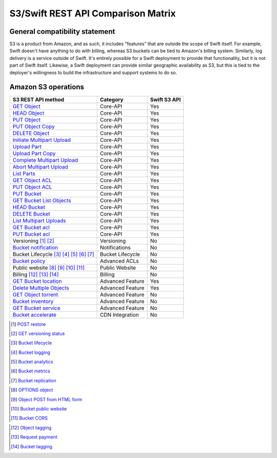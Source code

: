 S3/Swift REST API Comparison Matrix
===================================

General compatibility statement
-------------------------------

S3 is a product from Amazon, and as such, it includes "features" that
are  outside the scope of Swift itself. For example, Swift doesn't
have anything to do with billing, whereas S3 buckets can be tied to
Amazon's billing system. Similarly, log delivery is a service outside
of Swift. It's entirely possible for a Swift deployment to provide that
functionality, but it is not part of Swift itself. Likewise, a Swift
deployment can provide similar geographic availability as S3, but this
is tied to the deployer's willingness to build the infrastructure and
support systems to do so.

Amazon S3 operations
---------------------

+-------------------------------------------+------------------+--------------+
| S3 REST API method                        | Category         | Swift S3 API |
+===========================================+==================+==============+
| `GET Object`_                             | Core-API         | Yes          |
+-------------------------------------------+------------------+--------------+
| `HEAD Object`_                            | Core-API         | Yes          |
+-------------------------------------------+------------------+--------------+
| `PUT Object`_                             | Core-API         | Yes          |
+-------------------------------------------+------------------+--------------+
| `PUT Object Copy`_                        | Core-API         | Yes          |
+-------------------------------------------+------------------+--------------+
| `DELETE Object`_                          | Core-API         | Yes          |
+-------------------------------------------+------------------+--------------+
| `Initiate Multipart Upload`_              | Core-API         | Yes          |
+-------------------------------------------+------------------+--------------+
| `Upload Part`_                            | Core-API         | Yes          |
+-------------------------------------------+------------------+--------------+
| `Upload Part Copy`_                       | Core-API         | Yes          |
+-------------------------------------------+------------------+--------------+
| `Complete Multipart Upload`_              | Core-API         | Yes          |
+-------------------------------------------+------------------+--------------+
| `Abort Multipart Upload`_                 | Core-API         | Yes          |
+-------------------------------------------+------------------+--------------+
| `List Parts`_                             | Core-API         | Yes          |
+-------------------------------------------+------------------+--------------+
| `GET Object ACL`_                         | Core-API         | Yes          |
+-------------------------------------------+------------------+--------------+
| `PUT Object ACL`_                         | Core-API         | Yes          |
+-------------------------------------------+------------------+--------------+
| `PUT Bucket`_                             | Core-API         | Yes          |
+-------------------------------------------+------------------+--------------+
| `GET Bucket List Objects`_                | Core-API         | Yes          |
+-------------------------------------------+------------------+--------------+
| `HEAD Bucket`_                            | Core-API         | Yes          |
+-------------------------------------------+------------------+--------------+
| `DELETE Bucket`_                          | Core-API         | Yes          |
+-------------------------------------------+------------------+--------------+
| `List Multipart Uploads`_                 | Core-API         | Yes          |
+-------------------------------------------+------------------+--------------+
| `GET Bucket acl`_                         | Core-API         | Yes          |
+-------------------------------------------+------------------+--------------+
| `PUT Bucket acl`_                         | Core-API         | Yes          |
+-------------------------------------------+------------------+--------------+
| Versioning [#]_ [#]_                      | Versioning       | No           |
+-------------------------------------------+------------------+--------------+
| `Bucket notification`_                    | Notifications    | No           |
+-------------------------------------------+------------------+--------------+
| Bucket Lifecycle [#]_ [#]_ [#]_ [#]_ [#]_ | Bucket Lifecycle | No           |
+-------------------------------------------+------------------+--------------+
| `Bucket policy`_                          | Advanced ACLs    | No           |
+-------------------------------------------+------------------+--------------+
| Public website [#]_ [#]_ [#]_ [#]_        | Public Website   | No           |
+-------------------------------------------+------------------+--------------+
| Billing [#]_ [#]_ [#]_                    | Billing          | No           |
+-------------------------------------------+------------------+--------------+
| `GET Bucket location`_                    | Advanced Feature | Yes          |
+-------------------------------------------+------------------+--------------+
| `Delete Multiple Objects`_                | Advanced Feature | Yes          |
+-------------------------------------------+------------------+--------------+
| `GET Object torrent`_                     | Advanced Feature | No           |
+-------------------------------------------+------------------+--------------+
| `Bucket inventory`_                       | Advanced Feature | No           |
+-------------------------------------------+------------------+--------------+
| `GET Bucket service`_                     | Advanced Feature | No           |
+-------------------------------------------+------------------+--------------+
| `Bucket accelerate`_                      | CDN Integration  | No           |
+-------------------------------------------+------------------+--------------+

.. _GET Object: http://docs.amazonwebservices.com/AmazonS3/latest/API/RESTObjectGET.html
.. _HEAD Object: http://docs.amazonwebservices.com/AmazonS3/latest/API/RESTObjectHEAD.html
.. _PUT Object: http://docs.amazonwebservices.com/AmazonS3/latest/API/RESTObjectPUT.html
.. _PUT Object Copy: http://docs.amazonwebservices.com/AmazonS3/latest/API/RESTObjectCOPY.html
.. _DELETE Object: http://docs.amazonwebservices.com/AmazonS3/latest/API/RESTObjectDELETE.html
.. _Initiate Multipart Upload: http://docs.amazonwebservices.com/AmazonS3/latest/API/mpUploadInitiate.html
.. _Upload Part: http://docs.amazonwebservices.com/AmazonS3/latest/API/mpUploadUploadPart.html
.. _Upload Part Copy: http://docs.amazonwebservices.com/AmazonS3/latest/API/mpUploadUploadPartCopy.html
.. _Complete Multipart Upload: http://docs.amazonwebservices.com/AmazonS3/latest/API/mpUploadComplete.html
.. _Abort Multipart Upload: http://docs.amazonwebservices.com/AmazonS3/latest/API/mpUploadAbort.html
.. _List Parts: http://docs.amazonwebservices.com/AmazonS3/latest/API/mpUploadListParts.html
.. _GET Object ACL: http://docs.amazonwebservices.com/AmazonS3/latest/API/RESTObjectGETacl.html
.. _PUT Object ACL: http://docs.amazonwebservices.com/AmazonS3/latest/API/RESTObjectPUTacl.html
.. _Delete Multiple Objects: http://docs.amazonwebservices.com/AmazonS3/latest/API/multiobjectdeleteapi.html
.. _GET Object torrent: http://docs.amazonwebservices.com/AmazonS3/latest/API/RESTObjectGETtorrent.html

.. _PUT Bucket: http://docs.amazonwebservices.com/AmazonS3/latest/API/RESTBucketPUT.html
.. _GET Bucket List Objects: http://docs.amazonwebservices.com/AmazonS3/latest/API/RESTBucketGET.html
.. _HEAD Bucket: http://docs.amazonwebservices.com/AmazonS3/latest/API/RESTBucketHEAD.html
.. _DELETE Bucket: http://docs.amazonwebservices.com/AmazonS3/latest/API/RESTBucketDELETE.html
.. _List Multipart Uploads: http://docs.amazonwebservices.com/AmazonS3/latest/API/mpUploadListMPUpload.html
.. _GET Bucket acl: http://docs.amazonwebservices.com/AmazonS3/latest/API/RESTBucketGETacl.html
.. _PUT Bucket acl: http://docs.amazonwebservices.com/AmazonS3/latest/API/RESTBucketPUTacl.html
.. _Bucket notification: http://docs.amazonwebservices.com/AmazonS3/latest/API/RESTBucketGETnotification.html
.. _Bucket policy: http://docs.amazonwebservices.com/AmazonS3/latest/API/RESTBucketGETpolicy.html
.. _GET Bucket location: http://docs.amazonwebservices.com/AmazonS3/latest/API/RESTBucketGETlocation.html
.. _Bucket accelerate: http://docs.aws.amazon.com/AmazonS3/latest/API/RESTBucketGETaccelerate.html
.. _Bucket inventory: http://docs.aws.amazon.com/AmazonS3/latest/API/RESTBucketGETInventoryConfig.html
.. _GET Bucket service: http://docs.aws.amazon.com/AmazonS3/latest/API/RESTServiceGET.html

.. Versioning
.. [#] `POST restore <http://docs.aws.amazon.com/AmazonS3/latest/API/RESTObjectPOSTrestore.html>`_
.. [#] `GET versioning status <http://docs.amazonwebservices.com/AmazonS3/latest/API/RESTBucketGETversioningStatus.html>`_


.. Lifecycle
.. [#] `Bucket lifecycle <http://docs.amazonwebservices.com/AmazonS3/latest/API/RESTBucketGETlifecycle.html>`_
.. [#] `Bucket logging <http://docs.amazonwebservices.com/AmazonS3/latest/API/RESTBucketGETlogging.html>`_
.. [#] `Bucket analytics <http://docs.aws.amazon.com/AmazonS3/latest/API/RESTBucketGETAnalyticsConfig.html>`_
.. [#] `Bucket metrics <http://docs.aws.amazon.com/AmazonS3/latest/API/RESTBucketGETMetricConfiguration.html>`_
.. [#] `Bucket replication <http://docs.aws.amazon.com/AmazonS3/latest/API/RESTBucketGETreplication.html>`_


.. Public website
.. [#] `OPTIONS object <http://docs.aws.amazon.com/AmazonS3/latest/API/RESTOPTIONSobject.html>`_
.. [#] `Object POST from HTML form <http://docs.amazonwebservices.com/AmazonS3/latest/API/RESTObjectPOST.html>`_
.. [#] `Bucket public website <http://docs.amazonwebservices.com/AmazonS3/latest/API/RESTBucketGETwebsite.html>`_
.. [#] `Bucket CORS <http://docs.aws.amazon.com/AmazonS3/latest/API/RESTBucketGETcors.html>`_


.. Billing
.. [#] `Object tagging <http://docs.aws.amazon.com/AmazonS3/latest/API/RESTObjectGETtagging.html>`_
.. [#] `Request payment <http://docs.amazonwebservices.com/AmazonS3/latest/API/RESTrequestPaymentPUT.html>`_
.. [#] `Bucket tagging <http://docs.aws.amazon.com/AmazonS3/latest/API/RESTBucketGETtagging.html>`_
